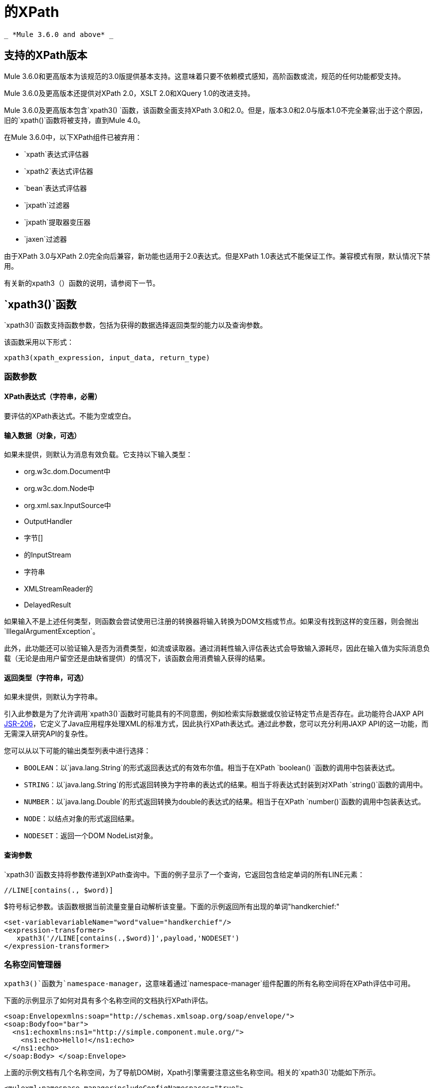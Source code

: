= 的XPath
:keywords: anypoint studio, esb, xpath

  _ *Mule 3.6.0 and above* _

== 支持的XPath版本

Mule 3.6.0和更高版本为该规范的3.0版提供基本支持。这意味着只要不依赖模式感知，高阶函数或流，规范的任何功能都受支持。

Mule 3.6.0及更高版本还提供对XPath 2.0，XSLT 2.0和XQuery 1.0的改进支持。

Mule 3.6.0及更高版本包含`xpath3() `函数，该函数全面支持XPath 3.0和2.0。但是，版本3.0和2.0与版本1.0不完全兼容;出于这个原因，旧的`xpath()`函数将被支持，直到Mule 4.0。

在Mule 3.6.0中，以下XPath组件已被弃用：

*   `xpath`表达式评估器
*   `xpath2`表达式评估器
*   `bean`表达式评估器
*   `jxpath`过滤器
*   `jxpath`提取器变压器
*   `jaxen`过滤器

由于XPath 3.0与XPath 2.0完全向后兼容，新功能也适用于2.0表达式。但是XPath 1.0表达式不能保证工作。兼容模式有限，默认情况下禁用。

有关新的xpath3（）函数的说明，请参阅下一节。

==  `xpath3()`函数

`xpath3()`函数支持函数参数，包括为获得的数据选择返回类型的能力以及查询参数。

该函数采用以下形式：

[source, code, linenums]
----
xpath3(xpath_expression, input_data, return_type)
----

=== 函数参数

====  XPath表达式（字符串，必需）

要评估的XPath表达式。不能为空或空白。

==== 输入数据（对象，可选）

如果未提供，则默认为消息有效负载。它支持以下输入类型：

*  org.w3c.dom.Document中
*  org.w3c.dom.Node中
*  org.xml.sax.InputSource中
*  OutputHandler
* 字节[]
* 的InputStream
* 字符串
*  XMLStreamReader的
*  DelayedResult

如果输入不是上述任何类型，则函数会尝试使用已注册的转换器将输入转换为DOM文档或节点。如果没有找到这样的变压器，则会抛出`IllegalArgumentException`。

此外，此功能还可以验证输入是否为消费类型，如流或读取器。通过消耗性输入评估表达式会导致输入源耗尽，因此在输入值为实际消息负载（无论是由用户留空还是由缺省提供）的情况下，该函数会用消费输入获得的结果。

==== 返回类型（字符串，可选）

如果未提供，则默认为字符串。

引入此参数是为了允许调用`xpath3()`函数时可能具有的不同意图，例如检索实际数据或仅验证特定节点是否存在。此功能符合JAXP API https://www.jcp.org/en/jsr/detail/summary?id=206[JSR-206]，它定义了Java应用程序处理XML的标准方式，因此执行XPath表达式。通过此参数，您可以充分利用JAXP API的这一功能，而无需深入研究API的复杂性。 +

您可以从以下可能的输出类型列表中进行选择：

*   `BOOLEAN`：以`java.lang.String`的形式返回表达式的有效布尔值。相当于在XPath `boolean() `函数的调用中包装表达式。
*  `STRING`：以`java.lang.String`的形式返回转换为字符串的表达式的结果。相当于将表达式封装到对XPath `string()`函数的调用中。
*  `NUMBER`：以`java.lang.Double`的形式返回转换为double的表达式的结果。相当于在XPath `number()`函数的调用中包装表达式。
*  `NODE`：以结点对象的形式返回结果。
*  `NODESET`：返回一个DOM NodeList对象。

==== 查询参数

`xpath3()`函数支持将参数传递到XPath查询中。下面的例子显示了一个查询，它返回包含给定单词的所有LINE元素：

[source, code, linenums]
----
//LINE[contains(., $word)]
----

$符号标记参数。该函数根据当前流量变量自动解析该变量。下面的示例返回所有出现的单词"handkerchief:"

[source, xml, linenums]
----
<set‐variablevariableName="word"value="handkerchief"/>
<expression‐transformer>
   xpath3('//LINE[contains(.,$word)]',payload,'NODESET')
</expression‐transformer>
----

=== 名称空间管理器

`xpath3()`函数为`namespace-manager`，这意味着通过`namespace-manager`组件配置的所有名称空间将在XPath评估中可用。

下面的示例显示了如何对具有多个名称空间的文档执行XPath评估。

[source, xml, linenums]
----
<soap:Envelopexmlns:soap="http://schemas.xmlsoap.org/soap/envelope/">
<soap:Bodyfoo="bar">
  <ns1:echoxmlns:ns1="http://simple.component.mule.org/">
    <ns1:echo>Hello!</ns1:echo>
  </ns1:echo>
</soap:Body> </soap:Envelope>
----

上面的示例文档有几个名称空间，为了导航DOM树，Xpath引擎需要注意这些名称空间。相关的`xpath3()`功能如下所示。

[source, xml, linenums]
----
<mulexml:namespace‐managerincludeConfigNamespaces="true">
  <mulexml:namespaceprefix="soap"uri="http://schemas.xmlsoap.org/soap/envelope/"/>
  <mulexml:namespaceprefix="mule"uri="http://simple.component.mule.org/"/>
</mulexml:namespace‐manager>

<flowname="xpathWithNamespace">
  <expression‐transformerexpression="xpath3('/soap:Envelope/soap:Body/mule:echo/mule:echo')"/>
</flow>
----

[NOTE]
为确保一致性，还将名称空间支持添加到`xquery-transformer`元素。因此，如果某些应用程序在没有正确指定名称空间管理器的情况下使用具有自定义名称空间的表达式，则可能会遇到问题您可以通过声明命名空间管理器或使用通配符来避免此问题，例如使用`*`而不是命名空间，如下所示。

[source, code, linenums]
----
xpath3('/*:/contacts/')
----
